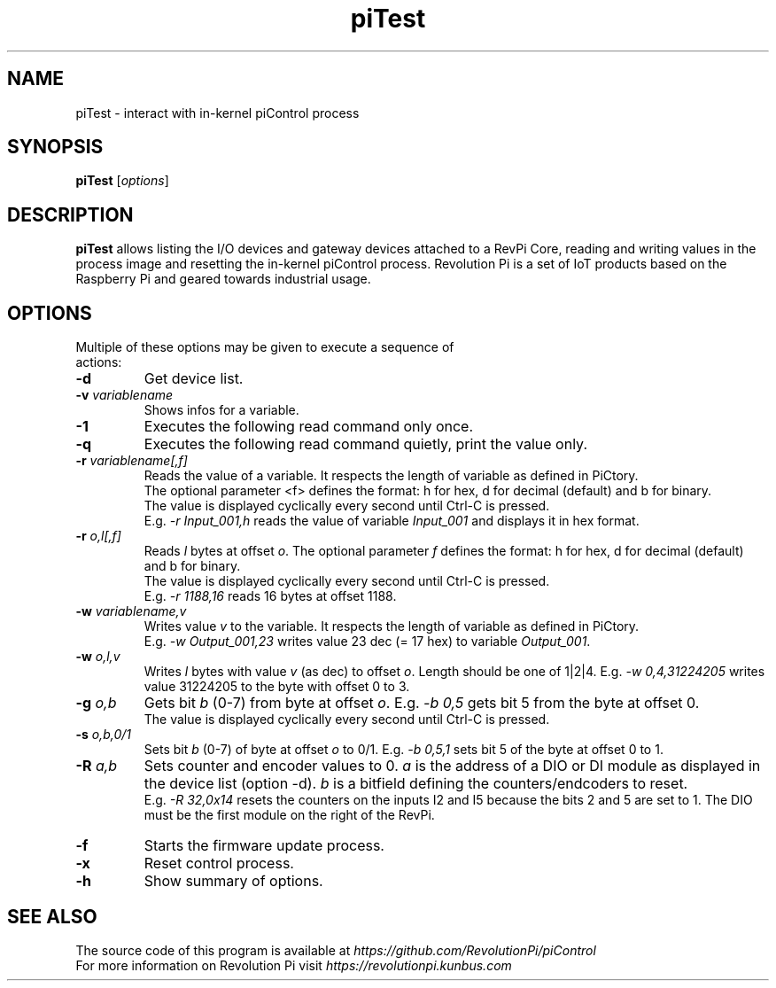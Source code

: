 .\"                                      Hey, EMACS: -*- nroff -*-
.\" (C) Copyright 2016-2017 Kunbus GmbH
.\"
.\" First parameter, NAME, should be all caps
.\" Second parameter, SECTION, should be 1-8, maybe w/ subsection
.\" other parameters are allowed: see man(7), man(1)
.TH piTest 1 "May 11 2017"
.\" Please adjust this date whenever revising the manpage.
.\"
.\" Some roff macros, for reference:
.\" .nh        disable hyphenation
.\" .hy        enable hyphenation
.\" .ad l      left justify
.\" .ad b      justify to both left and right margins
.\" .nf        disable filling
.\" .fi        enable filling
.\" .br        insert line break
.\" .sp <n>    insert n+1 empty lines
.\" for manpage-specific macros, see man(7)
.SH NAME
piTest \- interact with in-kernel piControl process
.SH SYNOPSIS
.B piTest
.RI [ options ]
.SH DESCRIPTION
.B piTest
allows listing the I/O devices and gateway devices attached to a RevPi
Core, reading and writing values in the process image and resetting the
in-kernel piControl process.  Revolution Pi is a set of IoT products
based on the Raspberry Pi and geared towards industrial usage.
.SH OPTIONS
.TP
Multiple of these options may be given to execute a sequence of actions:
.TP
.B \-d
Get device list.
.TP
.B \-v \fIvariablename\fP
Shows infos for a variable.
.TP
.B \-1
Executes the following read command only once.
.TP
.B \-q
Executes the following read command quietly, print the value only.
.TP
.B \-r \fIvariablename[,f]\fP
Reads the value of a variable. It respects the length of variable as defined in PiCtory.
.br
The optional parameter <f> defines the format: h for hex, d for decimal (default) and b for binary.
.br
The value is displayed cyclically every second until Ctrl-C is pressed.
.br
E.g. \fI-r Input_001,h\fP reads the value of variable \fIInput_001\fP and displays it in hex format.
.TP
.B \-r \fIo,l[,f]\fP
Reads \fIl\fP bytes at offset \fIo\fP. The optional parameter \fIf\fP defines the format: 
h for hex, d for decimal (default) and b for binary.
.br
The value is displayed cyclically every second until Ctrl-C is pressed.
.br
E.g. \fI-r 1188,16\fP reads 16 bytes at offset 1188.
.TP
.B \-w \fIvariablename,v\fP
Writes value \fIv\fP to the variable. It respects the length of variable as defined in PiCtory.
.br
E.g. \fI-w Output_001,23\fP writes value 23 dec (= 17 hex) to variable \fIOutput_001\fP.
.TP
.B \-w \fIo,l,v\f
Writes \fIl\fP bytes with value \fIv\fP (as dec) to offset \fIo\fP.  Length should
be one of 1|2|4.  E.g. \fI-w 0,4,31224205\fP writes value 31224205 to the byte with offset 0 to 3.
.TP
.B \-g \fIo,b\fP
Gets bit \fIb\fP (0-7) from byte at offset \fIo\fP.  E.g. \fI-b 0,5\fP
gets bit 5 from the byte at offset 0.
.br
The value is displayed cyclically every second until Ctrl-C is pressed.
.TP
.B \-s \fIo,b,0/1\fP
Sets bit \fIb\fP (0-7) of byte at offset \fIo\fP to 0/1.  E.g. \fI-b 0,5,1\fP
sets bit 5 of the byte at offset 0 to 1.
.TP
.B \-R \fIa,b\fP
Sets counter and encoder values to 0. \fIa\fP is the address of a DIO or DI 
module as displayed in  the device list (option -d). \fIb\fP is a bitfield 
defining the counters/endcoders to reset.
.br
E.g. \fI-R 32,0x14\fP resets the counters on the inputs I2 and I5 because the bits 2 and 5 are set to 1.
The DIO must be the first module on the right of the RevPi.
.TP
.B \-f
Starts the firmware update process.
.TP
.B \-x
Reset control process.
.TP
.B \-h
Show summary of options.
.SH SEE ALSO
The source code of this program is available at
.IR https://github.com/RevolutionPi/piControl
.br
For more information on Revolution Pi visit
.IR https://revolutionpi.kunbus.com
